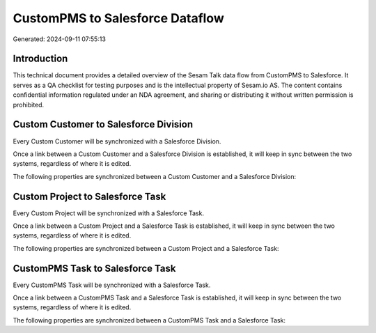 ================================
CustomPMS to Salesforce Dataflow
================================

Generated: 2024-09-11 07:55:13

Introduction
------------

This technical document provides a detailed overview of the Sesam Talk data flow from CustomPMS to Salesforce. It serves as a QA checklist for testing purposes and is the intellectual property of Sesam.io AS. The content contains confidential information regulated under an NDA agreement, and sharing or distributing it without written permission is prohibited.

Custom Customer to Salesforce Division
--------------------------------------
Every Custom Customer will be synchronized with a Salesforce Division.

Once a link between a Custom Customer and a Salesforce Division is established, it will keep in sync between the two systems, regardless of where it is edited.

The following properties are synchronized between a Custom Customer and a Salesforce Division:

.. list-table::
   :header-rows: 1

   * - Custom Customer Property
     - Salesforce Division Property
     - Salesforce Data Type


Custom Project to Salesforce Task
---------------------------------
Every Custom Project will be synchronized with a Salesforce Task.

Once a link between a Custom Project and a Salesforce Task is established, it will keep in sync between the two systems, regardless of where it is edited.

The following properties are synchronized between a Custom Project and a Salesforce Task:

.. list-table::
   :header-rows: 1

   * - Custom Project Property
     - Salesforce Task Property
     - Salesforce Data Type


CustomPMS Task to Salesforce Task
---------------------------------
Every CustomPMS Task will be synchronized with a Salesforce Task.

Once a link between a CustomPMS Task and a Salesforce Task is established, it will keep in sync between the two systems, regardless of where it is edited.

The following properties are synchronized between a CustomPMS Task and a Salesforce Task:

.. list-table::
   :header-rows: 1

   * - CustomPMS Task Property
     - Salesforce Task Property
     - Salesforce Data Type

